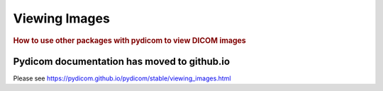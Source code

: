 .. _viewing_images:

==============
Viewing Images
==============

.. rubric:: How to use other packages with pydicom to view DICOM images

Pydicom documentation has moved to github.io	
--------------------------------------------
Please see
`<https://pydicom.github.io/pydicom/stable/viewing_images.html>`_